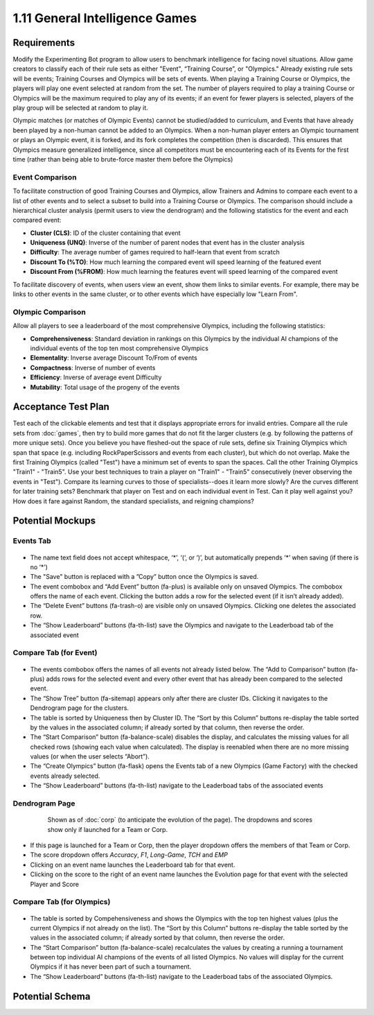 ===============================
1.11 General Intelligence Games
===============================

Requirements
------------

Modify the Experimenting Bot program to allow users to benchmark 
intelligence for facing novel situations.  Allow game creators to 
classify each of their rule sets as either "Event", “Training 
Course”, or "Olympics." Already existing rule sets will be events; 
Training Courses and Olympics will be sets of events.  When 
playing a Training Course or Olympics, the players will play one 
event selected at random from the set. The number of players 
required to play a training Course or Olympics will be the maximum 
required to play any of its events; if an event for fewer players 
is selected, players of the play group will be selected at random 
to play it.

Olympic matches (or matches of Olympic Events) cannot be 
studied/added to curriculum, and Events that have already been 
played by a non-human cannot be added to an Olympics. When a 
non-human player enters an Olympic tournament or plays an Olympic 
event, it is forked, and its fork completes the competition (then 
is discarded). This ensures that Olympics measure generalized 
intelligence, since all competitors must be encountering each of 
its Events for the first time (rather than being able to 
brute-force master them before the Olympics)

Event Comparison
~~~~~~~~~~~~~~~~

To facilitate construction of good Training Courses and Olympics, 
allow Trainers and Admins to compare each event to a list of other 
events and to select a subset to build into a Training Course or 
Olympics. The comparison should include a hierarchical cluster 
analysis (permit users to view the dendrogram) and the following 
statistics for the event and each compared event:

* **Cluster (CLS)**: ID of the cluster containing that event
* **Uniqueness (UNQ)**: Inverse of the number of parent nodes that 
  event has in the cluster analysis
* **Difficulty**: The average number of games required to half-learn 
  that event from scratch
* **Discount To (%TO)**: How much learning the compared event will 
  speed learning of the featured event
* **Discount From (%FROM)**: How much learning the features event will 
  speed learning of the compared event

To facilitate discovery of events, when users view an event, show 
them links to similar events. For example, there may be links to 
other events in the same cluster, or to other events which have 
especially low "Learn From".

Olympic Comparison
~~~~~~~~~~~~~~~~~~

Allow all players to see a leaderboard of the most 
comprehensive Olympics, including the following statistics:

* **Comprehensiveness**: Standard deviation in rankings on this Olympics
  by the individual AI champions of the individual events of the 
  top ten most comprehensive Olympics  
* **Elementality**: Inverse average Discount To/From of events
* **Compactness**: Inverse of number of events
* **Efficiency**: Inverse of average event Difficulty
* **Mutability**: Total usage of the progeny of the events


Acceptance Test Plan
--------------------

Test each of the clickable elements and test that it displays 
appropriate errors for invalid entries. Compare all the rule sets 
from :doc:`games`, then try to build more games that do not fit the 
larger clusters (e.g. by following the patterns of more unique 
sets). Once you believe you have fleshed-out the space of rule sets, 
define six Training Olympics which span that space (e.g. including 
RockPaperScissors and events from each cluster), but which do not 
overlap. Make the first Training Olympics (called "Test") have a 
minimum set of events to span the spaces. Call the other Training 
Olympics "Train1" - "Train5". Use your best techniques to train a 
player on "Train1" - "Train5" consecutively (never observing the 
events in "Test"). Compare its learning curves to those of 
specialists--does it learn more slowly? Are the curves different for 
later training sets? Benchmark that player on Test and on each 
individual event in Test. Can it play well against you? How does it 
fare against Random, the standard specialists, and reigning champions?

Potential Mockups
-----------------

Events Tab
~~~~~~~~~~

 .. figure:: images/Events.png

* The name text field does not accept whitespace, ‘\*’, ‘(‘, or ‘)’, 
  but automatically prepends ‘\*’ when saving (if there is no ‘\*’)
* The "Save" button is replaced with a ”Copy” button once the 
  Olympics is saved.
* The event combobox and “Add Event” button (fa-plus) is available 
  only on unsaved Olympics. The combobox offers the name of each 
  event. Clicking the button adds a row for the selected event 
  (if it isn’t already added).
* The “Delete Event” buttons (fa-trash-o) are visible only on unsaved 
  Olympics. Clicking one deletes the associated row.
* The “Show Leaderboard” buttons (fa-th-list) save the Olympics and 
  navigate to the Leaderboad tab of the associated event

Compare Tab (for Event)
~~~~~~~~~~~~~~~~~~~~~~~

 .. figure:: images/Compare.png

* The events combobox offers the names of all events not already 
  listed below. The “Add to Comparison” button (fa-plus) adds rows 
  for the selected event and every other event that has already been 
  compared to the selected event.
* The “Show Tree” button (fa-sitemap) appears only after there are 
  cluster IDs. Clicking it navigates to the Dendrogram page for the 
  clusters.
* The table is sorted by Uniqueness then by Cluster ID. The “Sort 
  by this Column” buttons re-display the table sorted by the values 
  in the associated column; if already sorted by that column, then 
  reverse the order.
* The “Start Comparison” button (fa-balance-scale) disables the 
  display, and calculates the missing values for all checked rows 
  (showing each value when calculated). The display is reenabled 
  when there are no more missing values (or when the user selects
  “Abort”). 
* The “Create Olympics” button (fa-flask) opens the Events tab of a 
  new Olympics (Game Factory) with the checked events already 
  selected.
* The “Show Leaderboard” buttons (fa-th-list) navigate to the 
  Leaderboad tabs of the associated events

Dendrogram Page
~~~~~~~~~~~~~~~

 .. figure:: images/Dendrogram.png
 
   Shown as of :doc:`corp` (to anticipate the evolution of the page).
   The dropdowns and scores show only if launched for a Team or 
   Corp. 
   
* If this page is launched for a Team or Corp, then the player 
  dropdown offers the members of that Team or Corp.
* The score dropdown offers *Accuracy*, *F1*, *Long-Game*, *TCH* 
  and *EMP*
* Clicking on an event name launches the Leaderboard tab for that 
  event.
* Clicking on the score to the right of an event name launches the 
  Evolution page for that event with the selected Player and Score

Compare Tab (for Olympics)
~~~~~~~~~~~~~~~~~~~~~~~~~~

 .. figure:: images/CompareOlympic.png

* The table is sorted by Compehensiveness and shows the Olympics
  with the top ten highest values (plus the current Olympics if
  not already on the list). The “Sort by this Column” buttons 
  re-display the table sorted by the values in the associated 
  column; if already sorted by that column, then reverse the order.
* The “Start Comparison” button (fa-balance-scale) recalculates 
  the values by creating a running a tournament between top 
  individual AI champions of the events of all listed Olympics. 
  No values will display for the current Olympics if it has never
  been part of such a tournament.
* The “Show Leaderboard” buttons (fa-th-list) navigate to the 
  Leaderboad tabs of the associated Olympics.
 
Potential Schema
----------------

